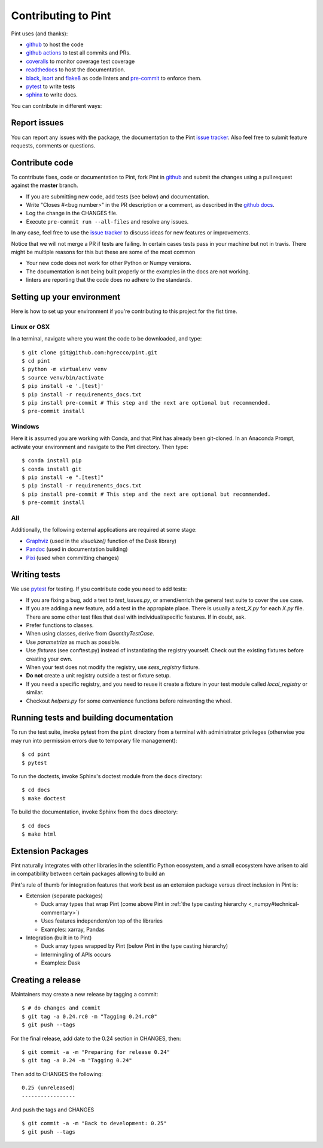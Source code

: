 .. _contributing:

Contributing to Pint
====================

Pint uses (and thanks):

- github_ to host the code
- `github actions`_ to test all commits and PRs.
- coveralls_ to monitor coverage test coverage
- readthedocs_ to host the documentation.
- black_, isort_ and flake8_ as code linters and pre-commit_ to enforce them.
- pytest_ to write tests
- sphinx_ to write docs.

You can contribute in different ways:

Report issues
-------------

You can report any issues with the package, the documentation to the Pint `issue tracker`_.
Also feel free to submit feature requests, comments or questions.


Contribute code
---------------

To contribute fixes, code or documentation to Pint, fork Pint in github_ and submit
the changes using a pull request against the **master** branch.

- If you are submitting new code, add tests (see below) and documentation.
- Write "Closes #<bug number>" in the PR description or a comment, as described in the
  `github docs`_.
- Log the change in the CHANGES file.
- Execute ``pre-commit run --all-files`` and resolve any issues.

In any case, feel free to use the `issue tracker`_ to discuss ideas for new features or improvements.

Notice that we will not merge a PR if tests are failing. In certain cases tests pass in your
machine but not in travis. There might be multiple reasons for this but these are some of
the most common

- Your new code does not work for other Python or Numpy versions.
- The documentation is not being built properly or the examples in the docs are
  not working.
- linters are reporting that the code does no adhere to the standards.


Setting up your environment
---------------------------

Here is how to set up your environment if you're contributing to this project for the fist time.

Linux or OSX
~~~~~~~~~~~~

In a terminal, navigate where you want the code to be downloaded, and type::

    $ git clone git@github.com:hgrecco/pint.git
    $ cd pint
    $ python -m virtualenv venv
    $ source venv/bin/activate
    $ pip install -e '.[test]'
    $ pip install -r requirements_docs.txt
    $ pip install pre-commit # This step and the next are optional but recommended.
    $ pre-commit install

Windows
~~~~~~~

Here it is assumed you are working with Conda, and that Pint has already been git-cloned.
In an Anaconda Prompt, activate your environment and navigate to the Pint directory.
Then type::

    $ conda install pip
    $ conda install git
    $ pip install -e ".[test]"
    $ pip install -r requirements_docs.txt
    $ pip install pre-commit # This step and the next are optional but recommended.
    $ pre-commit install

All
~~~

Additionally, the following external applications are required at some stage:

- Graphviz_ (used in the `visualize()` function of the Dask library)
- Pandoc_ (used in documentation building)
- Pixi_ (used when committing changes)

Writing tests
-------------

We use pytest_ for testing. If you contribute code you need to add tests:

- If you are fixing a bug, add a test to `test_issues.py`, or amend/enrich the general
  test suite to cover the use case.
- If you are adding a new feature, add a test in the appropiate place. There is usually
  a `test_X.py` for each `X.py` file. There are some other test files that deal with
  individual/specific features. If in doubt, ask.
- Prefer functions to classes.
- When using classes, derive from `QuantityTestCase`.
- Use `parametrize` as much as possible.
- Use `fixtures` (see conftest.py) instead of instantiating the registry yourself.
  Check out the existing fixtures before creating your own.
- When your test does not modify the registry, use `sess_registry` fixture.
- **Do not** create a unit registry outside a test or fixture setup.
- If you need a specific registry, and you need to reuse it create a
  fixture in your test module called `local_registry` or similar.
- Checkout `helpers.py` for some convenience functions before reinventing the wheel.


Running tests and building documentation
----------------------------------------

To run the test suite, invoke pytest from the ``pint`` directory from a terminal with
administrator privileges (otherwise you may run into permission errors due to temporary
file management)::

    $ cd pint
    $ pytest

To run the doctests, invoke Sphinx's doctest module from the ``docs`` directory::

    $ cd docs
    $ make doctest

To build the documentation, invoke Sphinx from the ``docs`` directory::

    $ cd docs
    $ make html

Extension Packages
------------------

Pint naturally integrates with other libraries in the scientific Python ecosystem, and
a small _`ecosystem` have arisen to aid in compatibility between certain packages
allowing to build an

Pint's rule of thumb for integration
features that work best as an extension package versus direct inclusion in Pint is:

* Extension (separate packages)

  * Duck array types that wrap Pint (come above Pint
    in :ref:`the type casting hierarchy <_numpy#technical-commentary>`)

  * Uses features independent/on top of the libraries

  * Examples: xarray, Pandas

* Integration (built in to Pint)

  * Duck array types wrapped by Pint (below Pint in the type casting hierarchy)

  * Intermingling of APIs occurs

  * Examples: Dask


Creating a release
------------------

Maintainers may create a new release by tagging a commit::

    $ # do changes and commit
    $ git tag -a 0.24.rc0 -m "Tagging 0.24.rc0"
    $ git push --tags

For the final release, add date to the 0.24 section in CHANGES, then::

    $ git commit -a -m "Preparing for release 0.24"
    $ git tag -a 0.24 -m "Tagging 0.24"

Then add to CHANGES the following::

    0.25 (unreleased)
    -----------------

And push the tags and CHANGES ::

    $ git commit -a -m "Back to development: 0.25"
    $ git push --tags



.. _github: http://github.com/hgrecco/pint
.. _`issue tracker`: https://github.com/hgrecco/pint/issues
.. _`github docs`: https://help.github.com/articles/closing-issues-via-commit-messages/
.. _`github actions`: https://docs.github.com/en/actions
.. _coveralls: https://coveralls.io/
.. _readthedocs: https://readthedocs.org/
.. _pre-commit: https://pre-commit.com/
.. _black: https://black.readthedocs.io/en/stable/
.. _isort: https://pycqa.github.io/isort/
.. _flake8: https://flake8.pycqa.org/en/latest/
.. _pytest: https://docs.pytest.org/en/stable/
.. _sphinx: https://www.sphinx-doc.org/en/master/
.. _`extension/compatibility packages`:
.. _Graphviz: https://graphviz.gitlab.io/download/
.. _Pandoc: https://pandoc.org/installing.html
.. _Pixi: https://pixi.sh/latest/installation/
